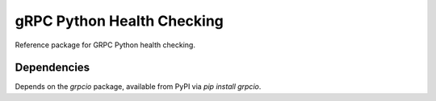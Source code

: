 gRPC Python Health Checking
===========================

Reference package for GRPC Python health checking.

Dependencies
------------

Depends on the `grpcio` package, available from PyPI via `pip install grpcio`.
